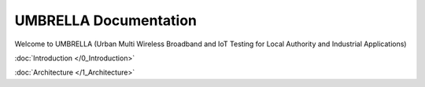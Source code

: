 UMBRELLA Documentation
======================

Welcome to UMBRELLA (Urban Multi Wireless Broadband and IoT Testing for Local Authority and Industrial Applications)

:doc:`Introduction </0_Introduction>`

:doc:`Architecture </1_Architecture>`